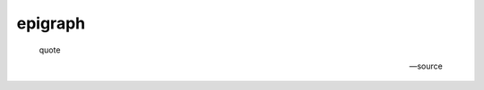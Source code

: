 .. https://docutils.sourceforge.io/docs/ref/rst/directives.html#epigraph

epigraph
--------

.. epigraph::

    quote

    -- source

